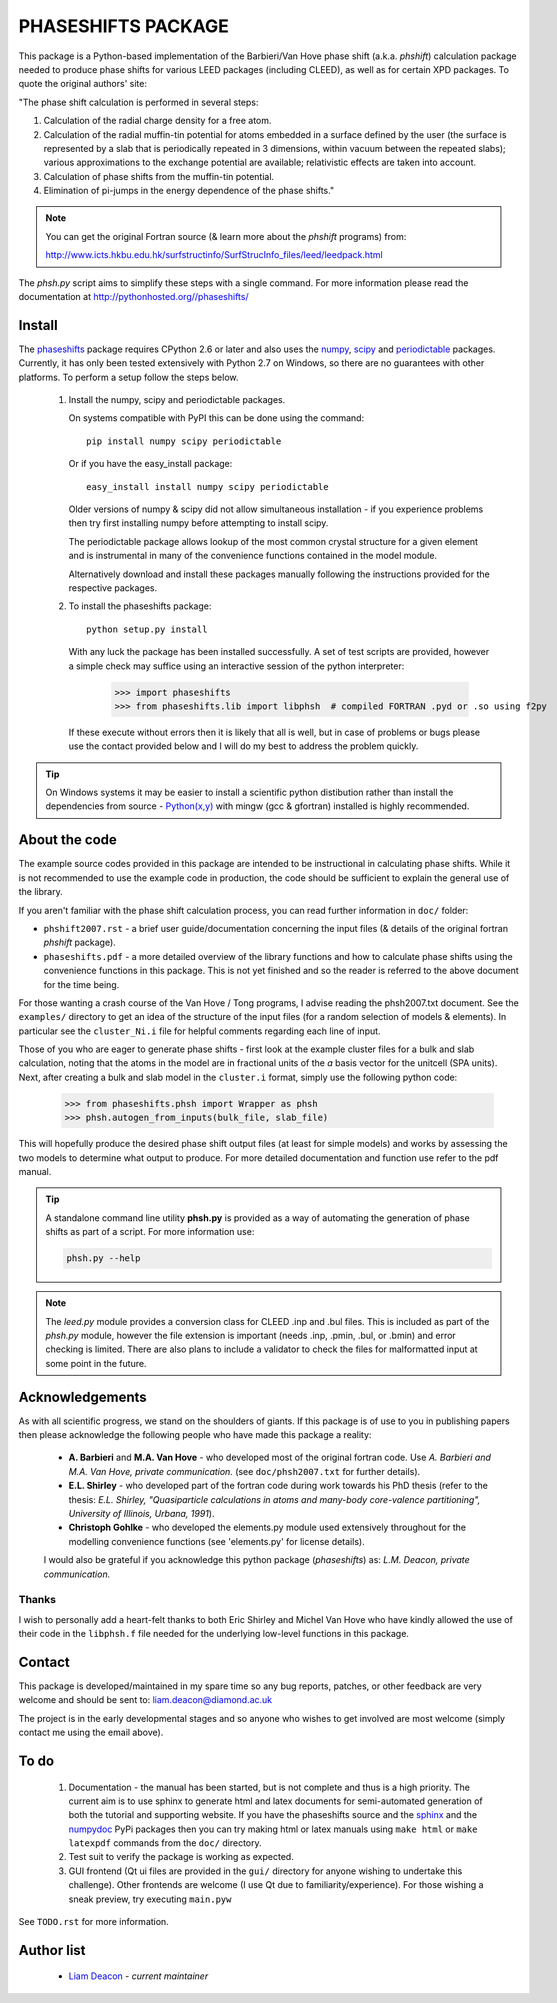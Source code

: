===================
PHASESHIFTS PACKAGE
===================

This package is a Python-based implementation of the Barbieri/Van Hove 
phase shift (a.k.a. *phshift*) calculation package needed to produce phase shifts for 
various LEED packages (including CLEED), as well as for certain XPD packages. 
To quote the original authors' site: 

"The phase shift calculation is performed in several steps:

1. Calculation of the radial charge density for a free atom.

2. Calculation of the radial muffin-tin potential for atoms embedded in a 
   surface defined by the user (the surface is represented by a slab that 
   is periodically repeated in 3 dimensions, within vacuum between the 
   repeated slabs); various approximations to the exchange potential 
   are available; relativistic effects are taken into account.

3. Calculation of phase shifts from the muffin-tin potential.

4. Elimination of pi-jumps in the energy dependence of the phase shifts."

.. note:: You can get the original Fortran source (& learn more about the *phshift* programs) from:

   http://www.icts.hkbu.edu.hk/surfstructinfo/SurfStrucInfo_files/leed/leedpack.html

The `phsh.py` script aims to simplify these steps with a single command. For more 
information please read the documentation at `<http://pythonhosted.org//phaseshifts/>`_

Install
=======

The `phaseshifts <http://https://pypi.python.org/pypi/phaseshifts/>`_ package 
requires CPython 2.6 or later and also uses the `numpy 
<http://www.scipy.org/scipylib/download.html>`_, `scipy 
<http://www.scipy.org/scipylib/download.html>`_ and `periodictable 
<http://https://pypi.python.org/pypi/periodictable>`_ packages. 
Currently, it has only been tested extensively with Python 2.7 on Windows, so 
there are no guarantees with other platforms. To perform a setup follow the 
steps below.

 1. Install the numpy, scipy and periodictable packages. 
    
    On systems compatible with PyPI this can be done using the command::
         
      pip install numpy scipy periodictable

    Or if you have the easy_install package::
         
      easy_install install numpy scipy periodictable

    Older versions of numpy & scipy did not allow simultaneous installation -
    if you experience problems then try first installing numpy before 
    attempting to install scipy. 
	
    The periodictable package allows lookup of the most common crystal 
    structure for a given element and is instrumental in many of the 
    convenience functions contained in the model module.
    
    Alternatively download and install these packages manually following the
    instructions provided for the respective packages.

 2. To install the phaseshifts package::
         
      python setup.py install  

    With any luck the package has been installed successfully. A set of test scripts
    are provided, however a simple check may suffice using an interactive session of 
    the python interpreter:

      >>> import phaseshifts
      >>> from phaseshifts.lib import libphsh  # compiled FORTRAN .pyd or .so using f2py

    If these execute without errors then it is likely that all is well, but in case of 
    problems or bugs please use the contact provided below and I will do my best to 
    address the problem quickly.

.. tip:: On Windows systems it may be easier to install a scientific python distibution 
         rather than install the dependencies from source - `Python(x,y) 
         <http://code.google.com/p/pythonxy>`_ with mingw (gcc & gfortran) 
         installed is highly recommended.


About the code
==============

The example source codes provided in this package are intended to be 
instructional in calculating phase shifts. While it is not recommended to 
use the example code in production, the code
should be sufficient to explain the general use of the library.

If you aren't familiar with the phase shift calculation process, you can 
read further information in ``doc/`` folder:

+ ``phshift2007.rst`` - a brief user guide/documentation concerning the input files 
  (& details of the original fortran `phshift` package).
+ ``phaseshifts.pdf`` - a more detailed overview of the library functions and how to
  calculate phase shifts using the convenience functions in this package. This is not
  yet finished and so the reader is referred to the above document for the time being.

For those wanting a crash course of the Van Hove / Tong programs, I advise reading the 
phsh2007.txt document.
See the ``examples/`` directory to get an idea of the structure of the input files 
(for a random selection of models & elements). In particular see the ``cluster_Ni.i``
file for helpful comments regarding each line of input.

Those of you who are eager to generate phase shifts - first look at the example
cluster files for a bulk and slab calculation, noting that the atoms in the model
are in fractional units of the *a* basis vector for the unitcell (SPA units). Next, 
after creating a bulk and slab model in the ``cluster.i`` format, simply use 
the following python code:
 
   >>> from phaseshifts.phsh import Wrapper as phsh
   >>> phsh.autogen_from_inputs(bulk_file, slab_file)

This will hopefully produce the desired phase shift output files (at least for 
simple models) and works by assessing the two models to determine what output to
produce. For more detailed documentation and function use refer to the pdf manual.  

.. tip:: A standalone command line utility **phsh.py** is provided as a way of 
         automating the generation of phase shifts as part of a script. For more 
         information use:
         
         .. code:: bash
            
            phsh.py --help
         
.. note:: The `leed.py` module provides a conversion class for CLEED .inp and 
          .bul files. This is included as part of the `phsh.py` module, 
          however the file extension is important (needs .inp, .pmin, .bul, or .bmin) 
          and error checking is limited. There are also plans to include a 
          validator to check the files for malformatted input at some point in the 
          future.
         
Acknowledgements
================

As with all scientific progress, we stand on the shoulders of giants. If this 
package is of use to you in publishing papers then please acknowledge the 
following people who have made this package a reality:

 - **A. Barbieri** and **M.A. Van Hove** - who developed most of the original 
   fortran code. Use *A. Barbieri and M.A. Van Hove, private communication.* 
   (see ``doc/phsh2007.txt`` for further details).
 
 - **E.L. Shirley** - who developed part of the fortran code during work towards his
   PhD thesis (refer to the thesis: *E.L. Shirley, "Quasiparticle calculations in 
   atoms and many-body core-valence partitioning", University of Illinois, Urbana, 1991*).

 - **Christoph Gohlke** - who developed the elements.py module used extensively throughout
   for the modelling convenience functions (see 'elements.py' for license details). 

 I would also be grateful if you acknowledge this python package (*phaseshifts*) as: 
 *L.M. Deacon, private communication.*


Thanks
------

I wish to personally add a heart-felt thanks to both Eric Shirley and Michel Van Hove 
who have kindly allowed the use of their code in the ``libphsh.f`` file needed for the
underlying low-level functions in this package. 

Contact
=======

This package is developed/maintained in my spare time so any bug reports, patches, 
or other feedback are very welcome and should be sent to: liam.deacon@diamond.ac.uk

The project is in the early developmental stages and so anyone who wishes to get 
involved are most welcome (simply contact me using the email above).

To do
=====

 1. Documentation - the manual has been started, but is not complete and thus is a 
    high priority. The current aim is to use sphinx to generate html and latex documents
    for semi-automated generation of both the tutorial and supporting website. If
    you have the phaseshifts source and the `sphinx <https://pypi.python.org/pypi/Sphinx>`_ 
    and the `numpydoc <https://pypi.python.org/pypi/numpydoc>`_ PyPi packages then you 
    can try making html or latex manuals using ``make html`` or ``make latexpdf`` commands 
    from the ``doc/`` directory.

 2. Test suit to verify the package is working as expected.

 3. GUI frontend (Qt ui files are provided in the ``gui/`` directory for anyone 
    wishing to undertake this challenge). Other frontends are welcome (I use Qt 
    due to familiarity/experience). For those wishing a sneak preview, try executing
    ``main.pyw``

See ``TODO.rst`` for more information.

Author list
===========

  - `Liam Deacon <liam.deacon@diamond.ac.uk>`_ - *current maintainer*